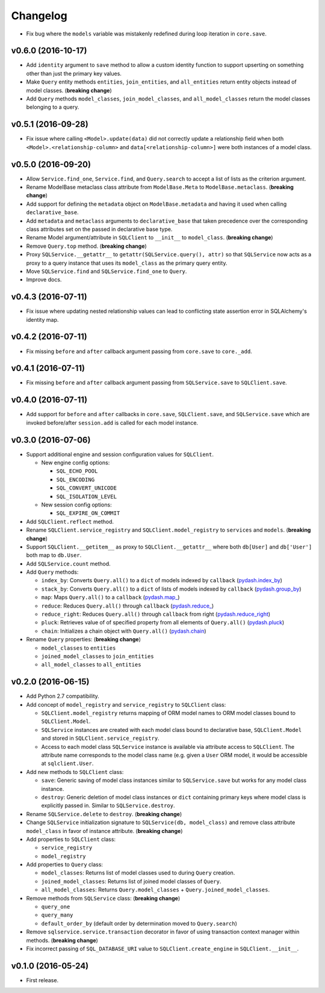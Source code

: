 Changelog
=========


- Fix bug where the ``models`` variable was mistakenly redefined during loop iteration in ``core.save``.


v0.6.0 (2016-10-17)
-------------------

- Add ``identity`` argument to ``save`` method to allow a custom identity function to support upserting on something other than just the primary key values.
- Make ``Query`` entity methods ``entities``, ``join_entities``, and ``all_entities`` return entity objects instead of model classes. (**breaking change**)
- Add ``Query`` methods ``model_classes``, ``join_model_classes``, and ``all_model_classes`` return the model classes belonging to a query.


v0.5.1 (2016-09-28)
-------------------

- Fix issue where calling ``<Model>.update(data)`` did not correctly update a relationship field when both ``<Model>.<relationship-column>`` and ``data[<relationship-column>]`` were both instances of a model class.


v0.5.0 (2016-09-20)
-------------------

- Allow ``Service.find_one``, ``Service.find``, and ``Query.search`` to accept a list of lists as the criterion argument.
- Rename ModelBase metaclass class attribute from ``ModelBase.Meta`` to ``ModelBase.metaclass``. (**breaking change**)
- Add support for defining the ``metadata`` object on ``ModelBase.metadata`` and having it used when calling ``declarative_base``.
- Add ``metadata`` and ``metaclass`` arguments to ``declarative_base`` that taken precedence over the corresponding class attributes set on the passed in declarative base type.
- Rename Model argument/attribute in ``SQLClient`` to ``__init__`` to ``model_class``. (**breaking change**)
- Remove ``Query.top`` method. (**breaking change**)
- Proxy ``SQLService.__getattr__`` to ``getattr(SQLService.query(), attr)`` so that ``SQLService`` now acts as a proxy to a query instance that uses its ``model_class`` as the primary query entity.
- Move ``SQLService.find`` and ``SQLService.find_one`` to ``Query``.
- Improve docs.


v0.4.3 (2016-07-11)
-------------------

- Fix issue where updating nested relationship values can lead to conflicting state assertion error in SQLAlchemy's identity map.


v0.4.2 (2016-07-11)
-------------------

- Fix missing ``before`` and ``after`` callback argument passing from ``core.save`` to ``core._add``.


v0.4.1 (2016-07-11)
-------------------

- Fix missing ``before`` and ``after`` callback argument passing from ``SQLService.save`` to ``SQLClient.save``.


v0.4.0 (2016-07-11)
-------------------

- Add support for ``before`` and ``after`` callbacks in ``core.save``, ``SQLClient.save``, and ``SQLService.save`` which are invoked before/after ``session.add`` is called for each model instance.


v0.3.0 (2016-07-06)
-------------------

- Support additional engine and session configuration values for ``SQLClient``.

  - New engine config options:

    - ``SQL_ECHO_POOL``
    - ``SQL_ENCODING``
    - ``SQL_CONVERT_UNICODE``
    - ``SQL_ISOLATION_LEVEL``

  - New session config options:

    - ``SQL_EXPIRE_ON_COMMIT``

- Add ``SQLClient.reflect`` method.
- Rename ``SQLClient.service_registry`` and ``SQLClient.model_registry`` to ``services`` and ``models``. (**breaking change**)
- Support ``SQLClient.__getitem__`` as proxy to ``SQLClient.__getattr__`` where both ``db[User]`` and ``db['User']`` both map to ``db.User``.
- Add ``SQLService.count`` method.
- Add ``Query`` methods:

  - ``index_by``: Converts ``Query.all()`` to a ``dict`` of models indexed by ``callback`` (`pydash.index_by <http://pydash.readthedocs.io/en/latest/api.html#pydash.collections.index_by>`_)
  - ``stack_by``: Converts ``Query.all()`` to a ``dict`` of lists of models indexed by ``callback`` (`pydash.group_by <http://pydash.readthedocs.io/en/latest/api.html#pydash.collections.group_by>`_)
  - ``map``: Maps ``Query.all()`` to a ``callback`` (`pydash.map_ <http://pydash.readthedocs.io/en/latest/api.html#pydash.collections.map_>`_)
  - ``reduce``: Reduces ``Query.all()`` through ``callback`` (`pydash.reduce_ <http://pydash.readthedocs.io/en/latest/api.html#pydash.collections.reduce_>`_)
  - ``reduce_right``: Reduces ``Query.all()`` through ``callback`` from right (`pydash.reduce_right <http://pydash.readthedocs.io/en/latest/api.html#pydash.collections.reduce_right>`_)
  - ``pluck``: Retrieves value of of specified property from all elements of ``Query.all()`` (`pydash.pluck <http://pydash.readthedocs.io/en/latest/api.html#pydash.collections.pluck>`_)
  - ``chain``: Initializes a chain object with ``Query.all()`` (`pydash.chain <http://pydash.readthedocs.io/en/latest/api.html#pydash.chaining.chain>`_)

- Rename ``Query`` properties: (**breaking change**)

  - ``model_classes`` to ``entities``
  - ``joined_model_classes`` to ``join_entities``
  - ``all_model_classes`` to ``all_entities``


v0.2.0 (2016-06-15)
-------------------

- Add Python 2.7 compatibility.
- Add concept of ``model_registry`` and ``service_registry`` to ``SQLClient`` class:

  - ``SQLClient.model_registry`` returns mapping of ORM model names to ORM model classes bound to ``SQLClient.Model``.
  - ``SQLService`` instances are created with each model class bound to declarative base, ``SQLClient.Model`` and stored in ``SQLClient.service_registry``.
  - Access to each model class ``SQLService`` instance is available via attribute access to ``SQLClient``. The attribute name corresponds to the model class name (e.g. given a ``User`` ORM model, it would be accessible at ``sqlclient.User``.

- Add new methods to ``SQLClient`` class:

  - ``save``: Generic saving of model class instances similar to ``SQLService.save`` but works for any model class instance.
  - ``destroy``: Generic deletion of model class instances or ``dict`` containing primary keys where model class is explicitly passed in. Similar to ``SQLService.destroy``.

- Rename ``SQLService.delete`` to ``destroy``. (**breaking change**)
- Change ``SQLService`` initialization signature to ``SQLService(db, model_class)`` and remove class attribute ``model_class`` in favor of instance attribute. (**breaking change**)
- Add properties to ``SQLClient`` class:

  - ``service_registry``
  - ``model_registry``

- Add properties to ``Query`` class:

  - ``model_classes``: Returns list of model classes used to during ``Query`` creation.
  - ``joined_model_classes``: Returns list of joined model classes of ``Query``.
  - ``all_model_classes``: Returns ``Query.model_classes`` + ``Query.joined_model_classes``.

- Remove methods from ``SQLService`` class: (**breaking change**)

  - ``query_one``
  - ``query_many``
  - ``default_order_by`` (default order by determination moved to ``Query.search``)

- Remove ``sqlservice.service.transaction`` decorator in favor of using transaction context manager within methods. (**breaking change**)
- Fix incorrect passing of ``SQL_DATABASE_URI`` value to ``SQLClient.create_engine`` in ``SQLClient.__init__``.


v0.1.0 (2016-05-24)
-------------------

- First release.
